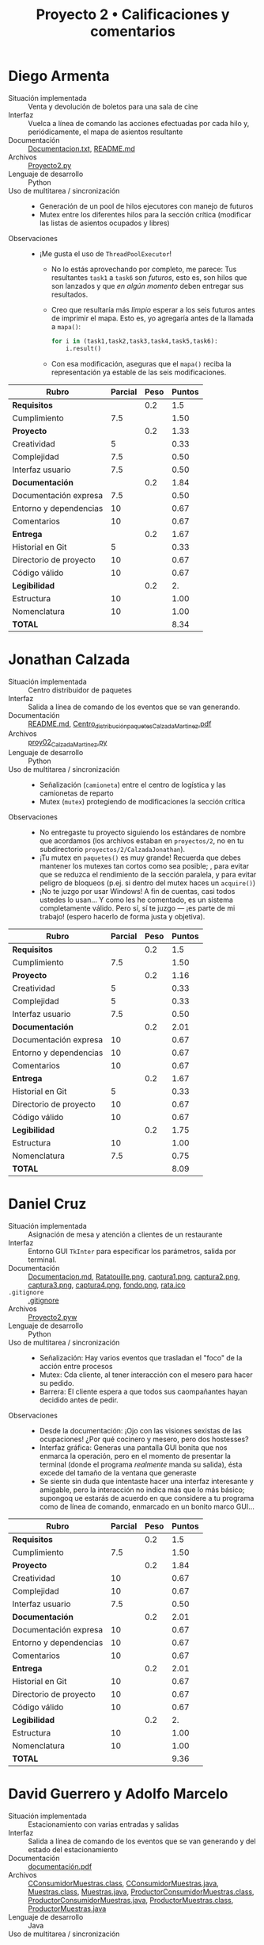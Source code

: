 #+title: Proyecto 2 • Calificaciones y comentarios
#+options: num:nil toc:nil

* Diego Armenta
- Situación implementada :: Venta y devolución de boletos para una
  sala de cine
- Interfaz :: Vuelca a línea de comando las acciones efectuadas por
  cada hilo y, periódicamente, el mapa de asientos resultante
- Documentación :: [[./ArmentaDiego/Documentacion.txt][Documentacion.txt]], [[./ArmentaDiego/README.md][README.md]]
- Archivos :: [[./ArmentaDiego/Proyecto2.py][Proyecto2.py]]
- Lenguaje de desarrollo :: Python
- Uso de multitarea / sincronización ::
  - Generación de un pool de hilos ejecutores con manejo de futuros
  - Mutex entre los diferentes hilos para la sección crítica
    (modificar las listas de asientos ocupados y libres)
- Observaciones ::
  - ¡Me gusta el uso de =ThreadPoolExecutor=!
    - No lo estás aprovechando por completo, me parece: Tus
      resultantes =task1= a =task6= son /futuros/, esto es, son hilos
      que son lanzados y que /en algún momento/ deben entregar sus
      resultados.
    - Creo que resultaría más /limpio/ esperar a los seis futuros
      antes de imprimir el mapa. Esto es, yo agregaría antes de la
      llamada a =mapa()=:
      #+begin_src python
	for i in (task1,task2,task3,task4,task5,task6):
	    i.result()
      #+end_src
    - Con esa modificación, aseguras que el =mapa()= reciba la
      representación ya estable de las seis modificaciones.

| *Rubro*                | *Parcial* | *Peso* | *Puntos* |
|------------------------+-----------+--------+----------|
| *Requisitos*           |           |    0.2 |      1.5 |
| Cumplimiento           |       7.5 |        |     1.50 |
|------------------------+-----------+--------+----------|
| *Proyecto*             |           |    0.2 |     1.33 |
| Creatividad            |         5 |        |     0.33 |
| Complejidad            |       7.5 |        |     0.50 |
| Interfaz usuario       |       7.5 |        |     0.50 |
|------------------------+-----------+--------+----------|
| *Documentación*        |           |    0.2 |     1.84 |
| Documentación expresa  |       7.5 |        |     0.50 |
| Entorno y dependencias |        10 |        |     0.67 |
| Comentarios            |        10 |        |     0.67 |
|------------------------+-----------+--------+----------|
| *Entrega*              |           |    0.2 |     1.67 |
| Historial en Git       |         5 |        |     0.33 |
| Directorio de proyecto |        10 |        |     0.67 |
| Código válido          |        10 |        |     0.67 |
|------------------------+-----------+--------+----------|
| *Legibilidad*          |           |    0.2 |       2. |
| Estructura             |        10 |        |     1.00 |
| Nomenclatura           |        10 |        |     1.00 |
|------------------------+-----------+--------+----------|
| *TOTAL*                |           |        |     8.34 |
|------------------------+-----------+--------+----------|
#+TBLFM: @2$4=@3::@3$4=@3$2*@2$3 ; f-2::@4$4=@5+@6+@7::@5$4=$2*@4$3/3 ; f-2::@6$4=$2*@4$3/3 ; f-2::@7$4=$2*@4$3/3 ; f-2::@8$4=@9+@10+@11::@9$4=$2*@8$3/3 ; f-2::@10$4=$2*@8$3/3 ; f-2::@11$4=$2*@8$3/3 ; f-2::@12$4=@13+@14+@15::@13$4=$2*@12$3/3 ; f-2::@14$4=$2*@12$3/3 ; f-2::@15$4=$2*@12$3/3 ; f-2::@16$4=@17+@18::@17$4=$2*@16$3/2 ; f-2::@18$4=$2*@16$3/2 ; f-2::@19$4=@2+@4+@8+@12+@16

* Jonathan Calzada
- Situación implementada :: Centro distribuidor de paquetes
- Interfaz :: Salida a línea de comando de los eventos que se van
  generando.
- Documentación :: [[./CalzadaJonathan/README.md][README.md]], [[./CalzadaJonathan/Centro_distribución_paquetes_CalzadaMartinez.pdf][Centro_distribución_paquetes_CalzadaMartinez.pdf]]
- Archivos :: [[./CalzadaJonathan/proy02_CalzadaMartinez.py][proy02_CalzadaMartinez.py]]
- Lenguaje de desarrollo :: Python
- Uso de multitarea / sincronización ::
  - Señalización (=camioneta=) entre el centro de logística y las
    camionetas de reparto
  - Mutex (=mutex=) protegiendo de modificaciones la sección crítica
- Observaciones ::
  - No entregaste tu proyecto siguiendo los estándares de nombre que
    acordamos (los archivos estaban en =proyectos/2=, no en tu
    subdirectorio =proyectos/2/CalzadaJonathan=).
  - ¡Tu mutex en =paquetes()= es muy grande! Recuerda que debes
    mantener los mutexes tan cortos como sea posible; , para evitar
    que se reduzca el rendimiento de la sección paralela, y para
    evitar peligro de bloqueos (p.ej. si dentro del mutex haces un
    =acquire()=)
  - ¡No te juzgo por usar Windows! A fin de cuentas, casi todos
    ustedes lo usan... Y como les he comentado, es un sistema
    completamente válido. Pero sí, sí te juzgo — ¡es parte de mi
    trabajo! (espero hacerlo de forma justa y objetiva).

| *Rubro*                | *Parcial* | *Peso* | *Puntos* |
|------------------------+-----------+--------+----------|
| *Requisitos*           |           |    0.2 |      1.5 |
| Cumplimiento           |       7.5 |        |     1.50 |
|------------------------+-----------+--------+----------|
| *Proyecto*             |           |    0.2 |     1.16 |
| Creatividad            |         5 |        |     0.33 |
| Complejidad            |         5 |        |     0.33 |
| Interfaz usuario       |       7.5 |        |     0.50 |
|------------------------+-----------+--------+----------|
| *Documentación*        |           |    0.2 |     2.01 |
| Documentación expresa  |        10 |        |     0.67 |
| Entorno y dependencias |        10 |        |     0.67 |
| Comentarios            |        10 |        |     0.67 |
|------------------------+-----------+--------+----------|
| *Entrega*              |           |    0.2 |     1.67 |
| Historial en Git       |         5 |        |     0.33 |
| Directorio de proyecto |        10 |        |     0.67 |
| Código válido          |        10 |        |     0.67 |
|------------------------+-----------+--------+----------|
| *Legibilidad*          |           |    0.2 |     1.75 |
| Estructura             |        10 |        |     1.00 |
| Nomenclatura           |       7.5 |        |     0.75 |
|------------------------+-----------+--------+----------|
| *TOTAL*                |           |        |     8.09 |
|------------------------+-----------+--------+----------|
#+TBLFM: @2$4=@3::@3$4=@3$2*@2$3 ; f-2::@4$4=@5+@6+@7::@5$4=$2*@4$3/3 ; f-2::@6$4=$2*@4$3/3 ; f-2::@7$4=$2*@4$3/3 ; f-2::@8$4=@9+@10+@11::@9$4=$2*@8$3/3 ; f-2::@10$4=$2*@8$3/3 ; f-2::@11$4=$2*@8$3/3 ; f-2::@12$4=@13+@14+@15::@13$4=$2*@12$3/3 ; f-2::@14$4=$2*@12$3/3 ; f-2::@15$4=$2*@12$3/3 ; f-2::@16$4=@17+@18::@17$4=$2*@16$3/2 ; f-2::@18$4=$2*@16$3/2 ; f-2::@19$4=@2+@4+@8+@12+@16

* Daniel Cruz
- Situación implementada :: Asignación de mesa y atención a clientes
  de un restaurante
- Interfaz :: Entorno GUI =TkInter= para especificar los parámetros,
  salida por terminal.
- Documentación :: [[./CruzDaniel/Documentacion.md][Documentacion.md]], [[./CruzDaniel/imagenes/Ratatouille.png][Ratatouille.png]], [[./CruzDaniel/imagenes/captura1.png][captura1.png]], [[./CruzDaniel/imagenes/captura2.png][captura2.png]], [[./CruzDaniel/imagenes/captura3.png][captura3.png]], [[./CruzDaniel/imagenes/captura4.png][captura4.png]], [[./CruzDaniel/imagenes/fondo.png][fondo.png]], [[./CruzDaniel/imagenes/rata.ico][rata.ico]]
- =.gitignore= :: [[./CruzDaniel/.gitignore][.gitignore]]
- Archivos :: [[./CruzDaniel/Proyecto2.pyw][Proyecto2.pyw]]
- Lenguaje de desarrollo :: Python
- Uso de multitarea / sincronización ::
  - Señalización: Hay varios eventos que trasladan el "foco" de la
    acción entre procesos
  - Mutex: Cda cliente, al tener interacción con el mesero para hacer
    su pedido.
  - Barrera: El cliente espera a que todos sus caompañantes hayan
    decidido antes de pedir.
- Observaciones ::
  - Desde la documentación: ¡Ojo con las visiones sexistas de las
    ocupaciones! ¿Por qué cocinero y mesero, pero dos hostesses?
  - Interfaz gráfica: Generas una pantalla GUI bonita que nos enmarca
    la operación, pero en el momento de presentar la terminal (donde
    el programa /realmente/ manda su salida), ésta excede del tamaño
    de la ventana que generaste
  - Se siente sin duda que intentaste hacer una interfaz interesante y
    amigable, pero la interacción no indica más que lo más básico;
    supongoq ue estarás de acuerdo en que considere a tu programa como
    de línea de comando, enmarcado en un bonito marco GUI...
| *Rubro*                | *Parcial* | *Peso* | *Puntos* |
|------------------------+-----------+--------+----------|
| *Requisitos*           |           |    0.2 |      1.5 |
| Cumplimiento           |       7.5 |        |     1.50 |
|------------------------+-----------+--------+----------|
| *Proyecto*             |           |    0.2 |     1.84 |
| Creatividad            |        10 |        |     0.67 |
| Complejidad            |        10 |        |     0.67 |
| Interfaz usuario       |       7.5 |        |     0.50 |
|------------------------+-----------+--------+----------|
| *Documentación*        |           |    0.2 |     2.01 |
| Documentación expresa  |        10 |        |     0.67 |
| Entorno y dependencias |        10 |        |     0.67 |
| Comentarios            |        10 |        |     0.67 |
|------------------------+-----------+--------+----------|
| *Entrega*              |           |    0.2 |     2.01 |
| Historial en Git       |        10 |        |     0.67 |
| Directorio de proyecto |        10 |        |     0.67 |
| Código válido          |        10 |        |     0.67 |
|------------------------+-----------+--------+----------|
| *Legibilidad*          |           |    0.2 |       2. |
| Estructura             |        10 |        |     1.00 |
| Nomenclatura           |        10 |        |     1.00 |
|------------------------+-----------+--------+----------|
| *TOTAL*                |           |        |     9.36 |
|------------------------+-----------+--------+----------|
#+TBLFM: @2$4=@3::@3$4=@3$2*@2$3 ; f-2::@4$4=@5+@6+@7::@5$4=$2*@4$3/3 ; f-2::@6$4=$2*@4$3/3 ; f-2::@7$4=$2*@4$3/3 ; f-2::@8$4=@9+@10+@11::@9$4=$2*@8$3/3 ; f-2::@10$4=$2*@8$3/3 ; f-2::@11$4=$2*@8$3/3 ; f-2::@12$4=@13+@14+@15::@13$4=$2*@12$3/3 ; f-2::@14$4=$2*@12$3/3 ; f-2::@15$4=$2*@12$3/3 ; f-2::@16$4=@17+@18::@17$4=$2*@16$3/2 ; f-2::@18$4=$2*@16$3/2 ; f-2::@19$4=@2+@4+@8+@12+@16

* David Guerrero y Adolfo Marcelo
- Situación implementada :: Estacionamiento con varias entradas y salidas
- Interfaz :: Salida a línea de comando de los eventos que se van
  generando y del estado del estacionamiento
- Documentación :: [[./GerreroDavid-MarceloAdolfo/documentación.pdf][documentación.pdf]]
- Archivos :: [[./GerreroDavid-MarceloAdolfo/CConsumidorMuestras.class][CConsumidorMuestras.class]], [[./GerreroDavid-MarceloAdolfo/CConsumidorMuestras.java][CConsumidorMuestras.java]], [[./GerreroDavid-MarceloAdolfo/Muestras.class][Muestras.class]], [[./GerreroDavid-MarceloAdolfo/Muestras.java][Muestras.java]], [[./GerreroDavid-MarceloAdolfo/ProductorConsumidorMuestras.class][ProductorConsumidorMuestras.class]], [[./GerreroDavid-MarceloAdolfo/ProductorConsumidorMuestras.java][ProductorConsumidorMuestras.java]], [[./GerreroDavid-MarceloAdolfo/ProductorMuestras.class][ProductorMuestras.class]], [[./GerreroDavid-MarceloAdolfo/ProductorMuestras.java][ProductorMuestras.java]]
- Lenguaje de desarrollo :: Java
- Uso de multitarea / sincronización ::
  - Hilos para los diferentes actores (¿autos? ¿generador de autos? →
    =CConsumidorMuestras=, =ProductorMuestras=)
  - Mutexes usando el decorador =synchronized=, notificaciones
    mediante =wait()= / =notifyAll()=
- Observaciones ::
  - Al hacer una entrega, envíen sus /archivos fuente/ (en este caso,
    =*.java=), no sus /archivos objeto/ (o compilados,
    =*.class=). Cuando yo los recompilo (=javac *.java=), el
    directorio se /ensucia/:
    #+begin_src text
      $ javac *.java
      $ git status
      On branch master
      Changes not staged for commit:
	(use "git add <file>..." to update what will be committed)
	(use "git restore <file>..." to discard changes in working directory)
	      modified:   CConsumidorMuestras.class
	      modified:   Muestras.class
	      modified:   ProductorConsumidorMuestras.class
	      modified:   ProductorMuestras.class
    #+end_src
  - No indican cuál es el archivo que debo ejecutar... Tengo que ir
    por prueba y error, o buscar cuál de ellos define un =main()=.
  - El nombre de las funciones y variables utilizadas
    (=AlmacenaMuestra=, =DespachaMuestra=, =Muestras=, etc.) no
    tienen relación con el espacio del problema que describen. El
    problema modela correctamente al comportamiento que describen,
    pero parece adaptado de algo completamente distinto

| *Rubro*                | *Parcial* | *Peso* | *Puntos* |
|------------------------+-----------+--------+----------|
| *Requisitos*           |           |    0.2 |      1.5 |
| Cumplimiento           |       7.5 |        |     1.50 |
|------------------------+-----------+--------+----------|
| *Proyecto*             |           |    0.2 |      1.5 |
| Creatividad            |        10 |        |     0.67 |
| Complejidad            |       7.5 |        |     0.50 |
| Interfaz usuario       |         5 |        |     0.33 |
|------------------------+-----------+--------+----------|
| *Documentación*        |           |    0.2 |      1.5 |
| Documentación expresa  |       7.5 |        |     0.50 |
| Entorno y dependencias |        10 |        |     0.67 |
| Comentarios            |         5 |        |     0.33 |
|------------------------+-----------+--------+----------|
| *Entrega*              |           |    0.2 |     1.33 |
| Historial en Git       |         5 |        |     0.33 |
| Directorio de proyecto |         5 |        |     0.33 |
| Código válido          |        10 |        |     0.67 |
|------------------------+-----------+--------+----------|
| *Legibilidad*          |           |    0.2 |      1.5 |
| Estructura             |        10 |        |     1.00 |
| Nomenclatura           |         5 |        |     0.50 |
|------------------------+-----------+--------+----------|
| *TOTAL*                |           |        |     7.33 |
|------------------------+-----------+--------+----------|
#+TBLFM: @2$4=@3::@3$4=@3$2*@2$3 ; f-2::@4$4=@5+@6+@7::@5$4=$2*@4$3/3 ; f-2::@6$4=$2*@4$3/3 ; f-2::@7$4=$2*@4$3/3 ; f-2::@8$4=@9+@10+@11::@9$4=$2*@8$3/3 ; f-2::@10$4=$2*@8$3/3 ; f-2::@11$4=$2*@8$3/3 ; f-2::@12$4=@13+@14+@15::@13$4=$2*@12$3/3 ; f-2::@14$4=$2*@12$3/3 ; f-2::@15$4=$2*@12$3/3 ; f-2::@16$4=@17+@18::@17$4=$2*@16$3/2 ; f-2::@18$4=$2*@16$3/2 ; f-2::@19$4=@2+@4+@8+@12+@16

* Luis Quintanar
- Situación implementada :: Asignación de lugares a la clientela de un restaurante
- Interfaz :: Entorno GUI =TkInter= para especificar los parámetros y
  despliegue del estado, bitácora de salida por terminal.
- Documentación :: [[./LuisQuintanar/Planteamiento del problema.txt][Planteamiento del problema.txt]], [[./LuisQuintanar/PlanteamientoProblema.txt][PlanteamientoProblema.txt]], [[./LuisQuintanar/proyecto02.pdf][proyecto02.pdf]]
- Archivos :: [[./LuisQuintanar/proyecto02.py][proyecto02.py]]
- Lenguaje de desarrollo :: Python
- Uso de multitarea / sincronización ::
  - Mutex protegiendo a la asignación de asiento del mesero a los
    clientes (tanto en la lista de /esperando/ como en la lista de
    /sentados/)
  - Notificación del cliente al mesero para indicarle que llegó
- Observaciones ::
  - Me costó un poco comprender tu lógica, porque casi toda la
    interacción ocurre dentro de la clase =Restaurante=. Cuando desde
    ésta se lanzan a los meseros y clientes en =run()=, llamas a los
    métodos de =Restaurante= llamados =Meseros()= y
    =Clientes()=. Éstos, a su vez, instancian a las clases =Mesero= y
    =Cliente= para su trabajo. Es completamente válido, pero hace
    doler al cerebro 😉
    - Las acciones relativas a la sincronización se realizan desde los
      métodos =Meseros()= y =Clientes()=, no desde las clases qeu los
      representan. Por limpieza conceptual, yo sugeriría trasladar
      toda la lógica de señalización hacia adentro de las clases.
    - También por limpieza conceptual: piensa en la composición de la
      vida real: Tal vez los =Meseros()= forman parte del
      =Restaurante=. Pero... ¿Y los =Clientes()=? ¿No deberían
      lanzarse desde afuera, representando mejor la realidad?
  - La interfaz usuario: Muy bien. Haces una buena división entre la
    información "relevante" que se le muestra al usuario externo (las
    dos listas en todo momento), y la información de
    depuración/bitácora, que se imprime constantemente hacia la
    terminal, permitiendo comprender lo que ocurre.
  - Corriendo tu programa un par de veces (con parámetros 20-5-2-100,
    no sé si haga mucha diferencia), caí en una probable condición de
    carrera:
    #+begin_src text
      Clientes sentados: 8 -
      Clientes esperando: 18 -
		Tomando orden del cliente 8
      Llego el cliente % 3
      Llego el cliente % 4
      Llego el cliente % 6
      EL CLIENTE  8  YA NO TIENE MÁS QUE ORDENAR
      ........ Cliente  8  comiendo
      .........EL cliente  8  se marcha
      Exception in thread Thread-7:
      Traceback (most recent call last):
	File "/usr/lib/python3.8/threading.py", line 932, in _bootstrap_inner
	  self.run()
	File "/usr/lib/python3.8/threading.py", line 870, in run
	  self._target(*self._args, **self._kwargs)
	File "proyecto02.py", line 177, in Meseros
	  self.mesero.toma_orden(self.clientes_sentados[0])
      IndexError: list index out of range
    #+end_src
    - No me meto a depurar qué es lo que pasó, pero /me parece/ que
      hubo un error de tipo /TOCTTOU/ (/Time Of Check To Time Of
      Use/): Dos meseros vieron que había un cliente esperando; el
      mesero /A/ atendió al cliente 8, que comió y se marchó, y cuando
      el mesero /B/ intentó atenderlo, ya no había nadie ahí.
    - Este problema se presenta con alta probabilidad (en mi
      experiencia, >60% en un minuto de ejecución) en situaciones en
      que hay más meseros que mesas.
    - Como punto adicional que apoya a mi teoría, mira lo que ocurre
      al inicio de la ejecución:
      #+begin_src text
	$ python3 proyecto02.py 
	Llego el cliente % 3
	Clientes sentados:
	Clientes esperando: 3 -
	Clientes sentados: 3 -
	Clientes esperando: 
	Mesero 4 atendiendo a  3
		  Tomando orden del cliente 3
	Mesero 8 atendiendo a  3
	Mesero 5 atendiendo a  3
	Mesero 1 atendiendo a  3
	Mesero 7 atendiendo a  3
	Mesero 8 atendiendo a  3
	Mesero 5 atendiendo a  3
	Mesero 8 atendiendo a  3
	Mesero 2 atendiendo a  3
	Mesero 0 atendiendo a  3
      #+end_src
      El cliente 3 debe estar muy satisfecho con el nivel de servicio
      del restaurante... ¡O tal vez esté un poco atosigado!
  - Hay algún otro punto a revisar en el manejo de listas: Lancé una
    vez el programa con uno de los conjuntos de parámetros de tu
    documentación (100-2-3-90), y volteé a hacer otra cosa. Volteé de
    vuelta, y me encontré con que:
    #+begin_src text
      Clientes sentados: 46 -46 -74 -37 -93 -46 -74 -37 -46 -74 -37 -93 -23 -46 -74 -37 -93 -23 -
      Clientes esperando: 46 -74 -37 -93 -23 -
    #+end_src
    ¡Debería mantenerse la invariante de que =clientes_sentados <
    numero_asientos=! (y es fácil de implementar con un /multiplex/)
| *Rubro*                | *Parcial* | *Peso* | *Puntos* |
|------------------------+-----------+--------+----------|
| *Requisitos*           |           |    0.2 |       2. |
| Cumplimiento           |        10 |        |     2.00 |
|------------------------+-----------+--------+----------|
| *Proyecto*             |           |    0.2 |      1.5 |
| Creatividad            |         5 |        |     0.33 |
| Complejidad            |       7.5 |        |     0.50 |
| Interfaz usuario       |        10 |        |     0.67 |
|------------------------+-----------+--------+----------|
| *Documentación*        |           |    0.2 |     2.01 |
| Documentación expresa  |        10 |        |     0.67 |
| Entorno y dependencias |        10 |        |     0.67 |
| Comentarios            |        10 |        |     0.67 |
|------------------------+-----------+--------+----------|
| *Entrega*              |           |    0.2 |     1.67 |
| Historial en Git       |         5 |        |     0.33 |
| Directorio de proyecto |        10 |        |     0.67 |
| Código válido          |        10 |        |     0.67 |
|------------------------+-----------+--------+----------|
| *Legibilidad*          |           |    0.2 |      1.5 |
| Estructura             |        10 |        |     1.00 |
| Nomenclatura           |         5 |        |     0.50 |
|------------------------+-----------+--------+----------|
| *TOTAL*                |           |        |     8.68 |
|------------------------+-----------+--------+----------|
#+TBLFM: @2$4=@3::@3$4=@3$2*@2$3 ; f-2::@4$4=@5+@6+@7::@5$4=$2*@4$3/3 ; f-2::@6$4=$2*@4$3/3 ; f-2::@7$4=$2*@4$3/3 ; f-2::@8$4=@9+@10+@11::@9$4=$2*@8$3/3 ; f-2::@10$4=$2*@8$3/3 ; f-2::@11$4=$2*@8$3/3 ; f-2::@12$4=@13+@14+@15::@13$4=$2*@12$3/3 ; f-2::@14$4=$2*@12$3/3 ; f-2::@15$4=$2*@12$3/3 ; f-2::@16$4=@17+@18::@17$4=$2*@16$3/2 ; f-2::@18$4=$2*@16$3/2 ; f-2::@19$4=@2+@4+@8+@12+@16

* Javier Montiel y Carolina Rodriguez
- Situación implementada :: El juego del payaso y los niños
- Interfaz :: No llegó a desarrollarse ☹
- Documentación :: [[./MontielJavier-RodriguezCarolina/ideas.txt][ideas.txt]]
- =.gitignore= :: [[./MontielJavier-RodriguezCarolina/.gitignore][.gitignore]]
- Archivos :: [[./MontielJavier-RodriguezCarolina/main.py][main.py]], [[./MontielJavier-RodriguezCarolina/ninio.py][ninio.py]], [[./MontielJavier-RodriguezCarolina/payaso.py][payaso.py]], [[./MontielJavier-RodriguezCarolina/tablero.py][tablero.py]]
- Lenguaje de desarrollo :: Python
- Uso de multitarea / sincronización :: No llegó a desarrollarse ☹
- Observaciones ::
  - Los alumnos me notificaron que no tuvieron tiempo para hacer el
    desarrollo. Les pedí que lo entregaran de todos modos, más vale
    calificar buenas intenciones que no obtener calificación alguna...
  - El planteamiento se ve interesante, y creo que podría
    implementarse con relativa facilidad con lo que vimos. Lástima que
    sólo podemos imaginarlo ☹
    - ¡Desarróllenlo de todos modos! Estos ejercicios dan
      calificación, sí, pero... su principal razón de ser es que
      practiquen y vean en lo que se atoran, lo que funciona (o no)
      como esperan.

| *Rubro*                | *Parcial* | *Peso* | *Puntos* |
|------------------------+-----------+--------+----------|
| *Requisitos*           |           |    0.2 |       1. |
| Cumplimiento           |         5 |        |     1.00 |
|------------------------+-----------+--------+----------|
| *Proyecto*             |           |    0.2 |     0.67 |
| Creatividad            |        10 |        |     0.67 |
| Complejidad            |         0 |        |     0.00 |
| Interfaz usuario       |         0 |        |     0.00 |
|------------------------+-----------+--------+----------|
| *Documentación*        |           |    0.2 |     0.33 |
| Documentación expresa  |         5 |        |     0.33 |
| Entorno y dependencias |         0 |        |     0.00 |
| Comentarios            |         0 |        |     0.00 |
|------------------------+-----------+--------+----------|
| *Entrega*              |           |    0.2 |     1.34 |
| Historial en Git       |        10 |        |     0.67 |
| Directorio de proyecto |        10 |        |     0.67 |
| Código válido          |         0 |        |     0.00 |
|------------------------+-----------+--------+----------|
| *Legibilidad*          |           |    0.2 |     1.75 |
| Estructura             |        10 |        |     1.00 |
| Nomenclatura           |       7.5 |        |     0.75 |
|------------------------+-----------+--------+----------|
| *TOTAL*                |           |        |     5.09 |
|------------------------+-----------+--------+----------|
#+TBLFM: @2$4=@3::@3$4=@3$2*@2$3 ; f-2::@4$4=@5+@6+@7::@5$4=$2*@4$3/3 ; f-2::@6$4=$2*@4$3/3 ; f-2::@7$4=$2*@4$3/3 ; f-2::@8$4=@9+@10+@11::@9$4=$2*@8$3/3 ; f-2::@10$4=$2*@8$3/3 ; f-2::@11$4=$2*@8$3/3 ; f-2::@12$4=@13+@14+@15::@13$4=$2*@12$3/3 ; f-2::@14$4=$2*@12$3/3 ; f-2::@15$4=$2*@12$3/3 ; f-2::@16$4=@17+@18::@17$4=$2*@16$3/2 ; f-2::@18$4=$2*@16$3/2 ; f-2::@19$4=@2+@4+@8+@12+@16

* Jose Nava
- Situación implementada :: La tiendita
- Interfaz :: Salida a línea de comando de los eventos que se van
  generando.
- Documentación :: [[./NavaJose/1.png][1.png]], [[./NavaJose/2.png][2.png]], [[./NavaJose/README.md][README.md]]
- =.gitignore= :: [[./NavaJose/.gitignore][.gitignore]]
- Archivos :: [[./NavaJose/tiendita.py][tiendita.py]]
- Lenguaje de desarrollo :: Python
- Uso de multitarea / sincronización ::
  - Multiplex para limitar la cantidad de clientes dentro de la
    tiendita
  - Señalización para que cada cliente notifique sus pedidos a la
    tendera les vaya despachando y entregando sus productos
  - El turno es manejado como un mutex
- Observaciones ::
  - Hay varias acciones que son tomadas por el actor
    equivocado. Simplifica el modelado, sí, pero... ¡es tomarse
    licencias muy creativas con la sincronización!
    - El último cliente cierra la tienda
    - El cliente habla a nombre de la tendera cuando ésta /debería
      decirle/ =¡Hasta luego, vuelva pronto!=
  - Falta proteger de accesos simultáneos a la variable global
    =n=.
    - Esto lleva a una condición de carrera en =tendera()=: si bien es
      ingenioso cómo el último cliente le indica que es hora de cerrar
      la tienda, a veces la tendera se queda esperando, ya con la
      cortina de la tienda abajo, a que alguien le libere =pedidos= o
      =turnos= ☹ ¿Qué opinará su familia de que no llegue a dormir?

| *Rubro*                | *Parcial* | *Peso* | *Puntos* |
|------------------------+-----------+--------+----------|
| *Requisitos*           |           |    0.2 |      1.5 |
| Cumplimiento           |       7.5 |        |     1.50 |
|------------------------+-----------+--------+----------|
| *Proyecto*             |           |    0.2 |     1.16 |
| Creatividad            |         5 |        |     0.33 |
| Complejidad            |         5 |        |     0.33 |
| Interfaz usuario       |       7.5 |        |     0.50 |
|------------------------+-----------+--------+----------|
| *Documentación*        |           |    0.2 |     2.01 |
| Documentación expresa  |        10 |        |     0.67 |
| Entorno y dependencias |        10 |        |     0.67 |
| Comentarios            |        10 |        |     0.67 |
|------------------------+-----------+--------+----------|
| *Entrega*              |           |    0.2 |     2.01 |
| Historial en Git       |        10 |        |     0.67 |
| Directorio de proyecto |        10 |        |     0.67 |
| Código válido          |        10 |        |     0.67 |
|------------------------+-----------+--------+----------|
| *Legibilidad*          |           |    0.2 |       2. |
| Estructura             |        10 |        |     1.00 |
| Nomenclatura           |        10 |        |     1.00 |
|------------------------+-----------+--------+----------|
| *TOTAL*                |           |        |     8.68 |
|------------------------+-----------+--------+----------|
#+TBLFM: @2$4=@3::@3$4=@3$2*@2$3 ; f-2::@4$4=@5+@6+@7::@5$4=$2*@4$3/3 ; f-2::@6$4=$2*@4$3/3 ; f-2::@7$4=$2*@4$3/3 ; f-2::@8$4=@9+@10+@11::@9$4=$2*@8$3/3 ; f-2::@10$4=$2*@8$3/3 ; f-2::@11$4=$2*@8$3/3 ; f-2::@12$4=@13+@14+@15::@13$4=$2*@12$3/3 ; f-2::@14$4=$2*@12$3/3 ; f-2::@15$4=$2*@12$3/3 ; f-2::@16$4=@17+@18::@17$4=$2*@16$3/2 ; f-2::@18$4=$2*@16$3/2 ; f-2::@19$4=@2+@4+@8+@12+@16

* Mario Vasquez
- Situación implementada :: Cajas express del supermercado
- Interfaz :: Salida a línea de comando de los eventos que se van
  generando.
- Documentación :: [[./VasquezMario/README.md][README.md]], [[./VasquezMario/img/1.png][1.png]], [[./VasquezMario/img/2.png][2.png]], [[./VasquezMario/img/3.png][3.png]], [[./VasquezMario/img/4.png][4.png]], [[./VasquezMario/img/intento.png][intento.png]], [[./VasquezMario/img/mint.png][mint.png]]
- =.gitignore= :: [[./VasquezMario/.gitignore][.gitignore]]
- Archivos :: [[./VasquezMario/Codigo/Cajeras.java][Cajeras.java]], [[./VasquezMario/Codigo/Clientes.java][Clientes.java]], [[./VasquezMario/Codigo/Main.java][Main.java]]
- Lenguaje de desarrollo :: Java
- Uso de multitarea / sincronización ::
  - Tres mutexes manejados entre los hilos cliente para asegurar
    acceso exclusivo a cada cajera
- Observaciones :: 
  - ¡Ojo con las visiones sexistas de las ocupaciones! ¿Por qué puede
    haber cajeras pero no cajeros?
  - ¡Me encantó que caches excepciones con acciones acorde! Esto va
    más allá de lo folklórico: es muy importante desarrollar esto como
    parte de nuestra práctica habitual
    #+begin_src java
      private void esperarXsegundos(int segundos) {
	try {
	  Thread.sleep(segundos * 1000);
	} catch (InterruptedException ex) {
	  System.out.println("El cliente era un ladron y se fue sin pagar (Protocolo cerrar Changarro)");
	  Thread.currentThread().interrupt();
	}
      }
    #+end_src
  - Cuando lanzo tu programa, el ventilador de mi computadora se va al
    techo. Honestamente, no me queda claro el por qué: No veo ninguna
    espera activa; manejas correctamente =Thread.sleep()= y
    señalización con el semáforo :-/
  - ¡Ojo! Tienes por lo menos este detalle en la indentación. Cosas
    como esto hacen que la lectura del código resulte truculenta, y te
    pueden llevar a errores importantes:
    #+begin_src java
      for (int i = 1; i <= numClientes; i++) 
	      ejecutor.execute(new Clientes(i, cajeras));
	      ejecutor.shutdown(); // Una vez sin clientes, se apaga la barrera
      while (!ejecutor.isTerminated()); // Todo esto se realiza mientras el executor no haya termindado
    #+end_src
    El =for= incluye únicamente a la línea inmediatamente consecutiva,
    =ejecutor.shutdown()= se ejecuta una única vez.

| *Rubro*                | *Parcial* | *Peso* | *Puntos* |
|------------------------+-----------+--------+----------|
| *Requisitos*           |           |    0.2 |       0. |
| Cumplimiento           |           |        |     0.00 |
|------------------------+-----------+--------+----------|
| *Proyecto*             |           |    0.2 |     1.16 |
| Creatividad            |         5 |        |     0.33 |
| Complejidad            |         5 |        |     0.33 |
| Interfaz usuario       |       7.5 |        |     0.50 |
|------------------------+-----------+--------+----------|
| *Documentación*        |           |    0.2 |     2.01 |
| Documentación expresa  |        10 |        |     0.67 |
| Entorno y dependencias |        10 |        |     0.67 |
| Comentarios            |        10 |        |     0.67 |
|------------------------+-----------+--------+----------|
| *Entrega*              |           |    0.2 |     2.01 |
| Historial en Git       |        10 |        |     0.67 |
| Directorio de proyecto |        10 |        |     0.67 |
| Código válido          |        10 |        |     0.67 |
|------------------------+-----------+--------+----------|
| *Legibilidad*          |           |    0.2 |      1.5 |
| Estructura             |       7.5 |        |     0.75 |
| Nomenclatura           |       7.5 |        |     0.75 |
|------------------------+-----------+--------+----------|
| *TOTAL*                |           |        |     6.68 |
|------------------------+-----------+--------+----------|
#+TBLFM: @2$4=@3::@3$4=@3$2*@2$3 ; f-2::@4$4=@5+@6+@7::@5$4=$2*@4$3/3 ; f-2::@6$4=$2*@4$3/3 ; f-2::@7$4=$2*@4$3/3 ; f-2::@8$4=@9+@10+@11::@9$4=$2*@8$3/3 ; f-2::@10$4=$2*@8$3/3 ; f-2::@11$4=$2*@8$3/3 ; f-2::@12$4=@13+@14+@15::@13$4=$2*@12$3/3 ; f-2::@14$4=$2*@12$3/3 ; f-2::@15$4=$2*@12$3/3 ; f-2::@16$4=@17+@18::@17$4=$2*@16$3/2 ; f-2::@18$4=$2*@16$3/2 ; f-2::@19$4=@2+@4+@8+@12+@16

* René Vázquez y Adán Guevara
- Situación implementada :: Saturación y consulta de usuarios
- Interfaz :: Texto (mensajes a consola describen el avance del sistema)
- Documentación :: [[./VazquezRene-GuevaraAdan/Documentacion (1).txt][Documentacion (1).txt]]
- Archivos :: [[./VazquezRene-GuevaraAdan/proyecto2.py][proyecto2.py]]
- Lenguaje de desarrollo :: Python
- Uso de multitarea / sincronización ::
  - Dos multiplex con el número de usuarios totales para cada una de
    las operaciones
  - Dos mutex que no se usan (el código donde verificaban si es seguro
    consultar o guardar está comentado)
- Observaciones ::
  - Lo que planteas en la documentación no cuadra con lo que presentas
    - La situación más habitual después de haber inicializado es que
      /haya/ la misma cantidad de usuarios realizando acciones
      distintas — Dos consultando y dos guardando
  - No documentas cómo lanzar el programa, qué requiere, qué debo ver
    en pantalla, dependencias, tu nombre...
  - Termina siendo únicamente un control de usuarios máximos con dos
    multiplex.
  - ... Pero [[https://github.com/unamfi/sistop-2020-2/blob/master/proyectos/2/calificaciones.org#ren%C3%A9-v%C3%A1zquez][eso ya lo sabías]] ☹ Este proyecto es básicamente el mismo
    que el entregado el semestre anterior:
    #+begin_src diff
      $ diff -b -u ~/vcs/sistop-2020-2/proyectos/2/VazquezRene/proyecto2.py proyecto2.py 
      --- /home/gwolf/vcs/sistop-2020-2/proyectos/2/VazquezRene/proyecto2.py	2020-04-30 12:29:42.478270217 -0500
      +++ proyecto2.py	2020-11-30 10:33:45.908267789 -0600
      @@ -1,4 +1,3 @@
      -#!/usr/bin/python
       # -*- coding: utf-8 -*-
       # Sistemas Operativos 
       # Rene Vazquez Peñaloza 
      @@ -119,7 +118,7 @@
			   numUsuariosGuardando -= 1
			   #print(self)
 
      -                elif nuevaAccion  == 0 and  sepuedeConsultar:
      +                elif nuevaAccion  == 0 and  sepuedeGuardar:
			   multiplexGuardar.acquire()
			   AGuardar.add(self)
			   self.accionActual = 0
      @@ -154,12 +153,12 @@
 
       def main():
	   rene = Usuario("Rene")
      -    bruno = Usuario("Bruno")
      -    daniel = Usuario("Daniel")
      -    diego = Usuario("Diego")
      +    adan = Usuario("Adan")
      +    miguel = Usuario("Miguel")
      +    gabriel = Usuario("Gabriel")
	   rafael = Usuario("Rafael")
	   edith = Usuario("Edith")
      -    cliente=[rene, bruno, daniel, diego, rafael, edith]
      +    cliente=[rene, adan, miguel, gabriel, rafael, edith]
	   print("*"*30)
	   hilos = []
	   hilos.append(threading.Thread(target=getStatus))
      $ diff -b -u ~/vcs/sistop-2020-2/proyectos/2/VazquezRene/Documentacion.txt Documentacion\ \(1\).txt 
      --- /home/gwolf/vcs/sistop-2020-2/proyectos/2/VazquezRene/Documentacion.txt	2020-04-22 11:35:34.005978574 -0500
      +++ "Documentacion (1).txt"	2020-11-30 10:33:45.908267789 -0600
      @@ -1,14 +1,14 @@
      -
      +Adán Yareth Guevara Mendoza
       Rene Vazquez Peñaloza 
       Problema: Saturacion y Consulta de Usuarios. 
 
       Actualmente, los registros y consultas de cualquier paginas en ocasiones son tediosos, ya que se saturan dichas 
       acciones por diversas situaciones.
 
      -Para esta situacion se implementa de forma muy basica la saturacion de guardado y consulta de un servidor,
      +Para esta situacion se implementa de forma muy basica una simulación a la solución de la saturacion de guardado y consulta de un servidor,
       considerando lo siguiente: 
 
      -1. No puede haber la misma cantidad de usuarios realizando acciones distintas. 
      +1. Aseguramos que no se llegué al límite de saturación poniendo ese límite. 
 
       Por ejemplo, esto quiere decir que si se encuentran 6 usuarios en el portal, 
       no pueden haber 3 usuarios consultando el portal y 3 guardando la solicitud para evitar choques.
      @@ -16,9 +16,9 @@
       En consecuencia, si un usuario se halla sin hacer nada en el portal,
       y hay 3 usuarios consultando la pagina y 2 intentando guardar, no puede intentar guardar su solicitud. 
 
      -2. No puede haber más de 3 usuarios realizando la misma acción. 
      +2. No puede haber más de 2 usuarios realizando la misma acción. 
 
       Si no se cumple alguna de las condiciones anteriores el usuario/s 
       deben de esperar hasta que se den las condiciones óptimas para que sigan navegando.
 
      -
      +Para parar el programa es deteniendolo (con ctrl+alt+M en VSC)
      \ No newline at end of file
    #+end_src
  - Si el programa anterior es virtualmente idéntico al programa
    actual, y si agregan a un participante en el equipo... no puedo
    aceptar esta entrega.

* Daniel Zanabria
- Situación implementada :: Sala de urgencias de un hospital
- Interfaz :: Salida a línea de comando de los eventos que se van
  generando.
- Documentación :: [[./ZanabriaDaniel/Proyecto 2_ Hilos y concurrencia.docx][Proyecto 2_ Hilos y concurrencia.docx]], [[./ZanabriaDaniel/Proyecto 2_ Hilos y concurrencia.pdf][Proyecto 2_ Hilos y concurrencia.pdf]]
- Archivos :: [[./ZanabriaDaniel/urgencias.py][urgencias.py]]
- Lenguaje de desarrollo :: Python
- Uso de multitarea / sincronización :: Multiplex limitando a un
  número máximo de hilos activos
- Observaciones ::
  - Tu variable =paciente= tiene uso tanto local como global. ¡Evita
    eso, puede confundirte mucho!
  - Respecto a la duda que planteas al final de la documentación —
    ¿Por qué después de atender a diez hilos comienzan a "colarse"
    pacientes con números grandes? Es porque tu hospital está más
    saturado que los de la Secretaría de Salud. ¿Cómo generas a los
    nuevos pacientes?
    #+begin_src python
      while True:
	  paciente = paciente + 1
	  threading.Thread(target=llegada_pacientes, args=[paciente, multiplex]).start()
    #+end_src
    Le hice una pequeña modificación:
    #+begin_src python
      while True:
	  paciente = paciente + 1
	  threading.Thread(target=llegada_pacientes, args=[paciente, multiplex]).start()
	  num_pacientes = len(threading.enumerate()) - 1
	  if num_pacientes % 100 == 0:
	      print('¡Ya tenemos %d pacientes esperando!' % num_pacientes)
    #+end_src
    (¿por qué =-1=? Por el hilo controlador).

    Los primeros pacientes se benefician de la cola vacía y reciben a
    un médico cada uno, pero después de un rato:
    #+begin_src text
      Atendiendo al paciente 9 con nivel de urgencia 3
      Pasen al paciente 10 a urgencias
      Atendiendo al paciente 10 con nivel de urgencia MÁS ALTO: 4
      ¡Ya tenemos 100 pacientes esperando!
      ¡Ya tenemos 200 pacientes esperando!
      ¡Ya tenemos 300 pacientes esperando!
      ¡Ya tenemos 400 pacientes esperando!
      ¡Ya tenemos 500 pacientes esperando!
      ¡Ya tenemos 600 pacientes esperando!
      ¡Ya tenemos 700 pacientes esperando!
      ¡Ya tenemos 800 pacientes esperando!
      ¡Ya tenemos 900 pacientes esperando!
      ¡Ya tenemos 1000 pacientes esperando!
      Libera al paciente 6
      Atendiendo al paciente 1086 con nivel de urgencia 2
      ¡Ya tenemos 1100 pacientes esperando!
      ¡Ya tenemos 1200 pacientes esperando!
    #+end_src
    - ¿Solución? Modula el ritmo de llegada con un pequeño =sleep()=:
      #+begin_src python
	while True:
	    paciente = paciente + 1
	    threading.Thread(target=llegada_pacientes, args=[paciente, multiplex]).start()
	    time.sleep(random.random())
	    num_pacientes = len(threading.enumerate()) - 1
	    print('Tenemos %d pacientes esperando' % num_pacientes)
      #+end_src
      Ya con eso, el comportamiento se mantiene dentro de límites
      aceptables:
      #+begin_src text
	Tenemos 5 pacientes esperando
	Atendiendo al paciente 50 con nivel de urgencia 1
	Libera al paciente 49
	Libera al paciente 47
	Libera al paciente 46
	Tenemos 3 pacientes esperando
	Pasen al paciente 51 a urgencias
	Atendiendo al paciente 51 con nivel de urgencia MÁS ALTO: 4
	Libera al paciente 48
	Libera al paciente 50
	Tenemos 2 pacientes esperando
	Pasen al paciente 52 a urgencias
	Atendiendo al paciente 52 con nivel de urgencia MÁS ALTO: 4
	Tenemos 3 pacientes esperando
	Atendiendo al paciente 53 con nivel de urgencia 2
	Libera al paciente 53
	Tenemos 3 pacientes esperando
	Atendiendo al paciente 54 con nivel de urgencia 3
	Libera al paciente 45
	Libera al paciente 54
	Libera al paciente 51
	Libera al paciente 52
	Tenemos 0 pacientes esperando
	Atendiendo al paciente 55 con nivel de urgencia 2
	Libera al paciente 55
      #+end_src

| *Rubro*                | *Parcial* | *Peso* | *Puntos* |
|------------------------+-----------+--------+----------|
| *Requisitos*           |           |    0.2 |       1. |
| Cumplimiento           |         5 |        |     1.00 |
|------------------------+-----------+--------+----------|
| *Proyecto*             |           |    0.2 |     1.16 |
| Creatividad            |         5 |        |     0.33 |
| Complejidad            |         5 |        |     0.33 |
| Interfaz usuario       |       7.5 |        |     0.50 |
|------------------------+-----------+--------+----------|
| *Documentación*        |           |    0.2 |     1.67 |
| Documentación expresa  |        10 |        |     0.67 |
| Entorno y dependencias |        10 |        |     0.67 |
| Comentarios            |         5 |        |     0.33 |
|------------------------+-----------+--------+----------|
| *Entrega*              |           |    0.2 |     1.67 |
| Historial en Git       |         5 |        |     0.33 |
| Directorio de proyecto |        10 |        |     0.67 |
| Código válido          |        10 |        |     0.67 |
|------------------------+-----------+--------+----------|
| *Legibilidad*          |           |    0.2 |       2. |
| Estructura             |        10 |        |     1.00 |
| Nomenclatura           |        10 |        |     1.00 |
|------------------------+-----------+--------+----------|
| *TOTAL*                |           |        |      7.5 |
|------------------------+-----------+--------+----------|
#+TBLFM: @2$4=@3::@3$4=@3$2*@2$3 ; f-2::@4$4=@5+@6+@7::@5$4=$2*@4$3/3 ; f-2::@6$4=$2*@4$3/3 ; f-2::@7$4=$2*@4$3/3 ; f-2::@8$4=@9+@10+@11::@9$4=$2*@8$3/3 ; f-2::@10$4=$2*@8$3/3 ; f-2::@11$4=$2*@8$3/3 ; f-2::@12$4=@13+@14+@15::@13$4=$2*@12$3/3 ; f-2::@14$4=$2*@12$3/3 ; f-2::@15$4=$2*@12$3/3 ; f-2::@16$4=@17+@18::@17$4=$2*@16$3/2 ; f-2::@18$4=$2*@16$3/2 ; f-2::@19$4=@2+@4+@8+@12+@16

* Erik Zepeda
- Situación implementada :: Organizar las actividades del hogar
- Interfaz :: Salida a línea de comando de los eventos que se van
  generando.
- Documentación :: [[./ZepedaErik/Proyecto2/Documentacion_ZepedaErik.pdf][Documentacion_ZepedaErik.pdf]]
- Archivos :: [[./ZepedaErik/Proyecto2/Proyecto 2_ZepedaErik.py][Proyecto 2_ZepedaErik.py]]
- Lenguaje de desarrollo :: Python
- Uso de multitarea / sincronización ::
  - Un hilo lanza una tarea entrante cada 4 segundos, otro hilo lanza
    una tarea saliente cada 6 segundos
  - Señalización cruzada entre =TareaDom()= y =RemovTarea()=
- Observaciones ::
  - Interesante descripción que presentas. Me cuesta seguir la hebra
    conductora, pero es una buena justificación 😉
| *Rubro*                | *Parcial* | *Peso* | *Puntos* |
|------------------------+-----------+--------+----------|
| *Requisitos*           |           |    0.2 |       1. |
| Cumplimiento           |         5 |        |     1.00 |
|------------------------+-----------+--------+----------|
| *Proyecto*             |           |    0.2 |     1.16 |
| Creatividad            |         5 |        |     0.33 |
| Complejidad            |         5 |        |     0.33 |
| Interfaz usuario       |       7.5 |        |     0.50 |
|------------------------+-----------+--------+----------|
| *Documentación*        |           |    0.2 |     1.67 |
| Documentación expresa  |        10 |        |     0.67 |
| Entorno y dependencias |        10 |        |     0.67 |
| Comentarios            |         5 |        |     0.33 |
|------------------------+-----------+--------+----------|
| *Entrega*              |           |    0.2 |     1.67 |
| Historial en Git       |         5 |        |     0.33 |
| Directorio de proyecto |        10 |        |     0.67 |
| Código válido          |        10 |        |     0.67 |
|------------------------+-----------+--------+----------|
| *Legibilidad*          |           |    0.2 |      1.5 |
| Estructura             |        10 |        |     1.00 |
| Nomenclatura           |         5 |        |     0.50 |
|------------------------+-----------+--------+----------|
| *TOTAL*                |           |        |       7. |
|------------------------+-----------+--------+----------|
#+TBLFM: @2$4=@3::@3$4=@3$2*@2$3 ; f-2::@4$4=@5+@6+@7::@5$4=$2*@4$3/3 ; f-2::@6$4=$2*@4$3/3 ; f-2::@7$4=$2*@4$3/3 ; f-2::@8$4=@9+@10+@11::@9$4=$2*@8$3/3 ; f-2::@10$4=$2*@8$3/3 ; f-2::@11$4=$2*@8$3/3 ; f-2::@12$4=@13+@14+@15::@13$4=$2*@12$3/3 ; f-2::@14$4=$2*@12$3/3 ; f-2::@15$4=$2*@12$3/3 ; f-2::@16$4=@17+@18::@17$4=$2*@16$3/2 ; f-2::@18$4=$2*@16$3/2 ; f-2::@19$4=@2+@4+@8+@12+@16
